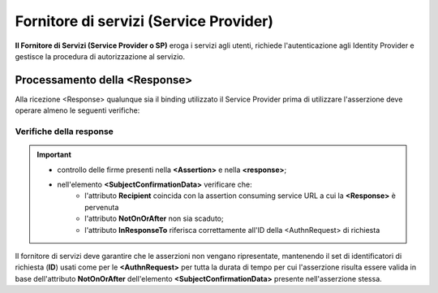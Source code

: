 Fornitore di servizi (Service Provider)
=======================================

**Il Fornitore di Servizi (Service Provider o SP)** eroga i servizi agli utenti, richiede l'autenticazione agli Identity Provider e gestisce la procedura di autorizzazione al servizio.

Processamento della <Response>
------------------------------

Alla ricezione <Response> qualunque sia il binding utilizzato il Service Provider prima di utilizzare l'asserzione deve operare almeno le seguenti verifiche:

Verifiche della response
^^^^^^^^^^^^^^^^^^^^^^^^

.. Important::
    * controllo delle firme presenti nella **<Assertion>** e nella **<response>**;
    * nell'elemento **<SubjectConfirmationData>** verificare che:
        * l'attributo **Recipient** coincida con la assertion consuming service URL a cui la **<Response>** è pervenuta
        * l'attributo **NotOnOrAfter** non sia scaduto;
        * l'attributo **InResponseTo** riferisca correttamente all'ID della <AuthnRequest> di richiesta

Il fornitore di servizi deve garantire che le asserzioni non vengano ripresentate, mantenendo il set di identificatori di richiesta (**ID**) usati come per le **<AuthnRequest>** per tutta la durata di tempo per cui l'asserzione risulta essere valida in base dell'attributo **NotOnOrAfter** dell'elemento **<SubjectConfirmationData>** presente nell'asserzione stessa.
